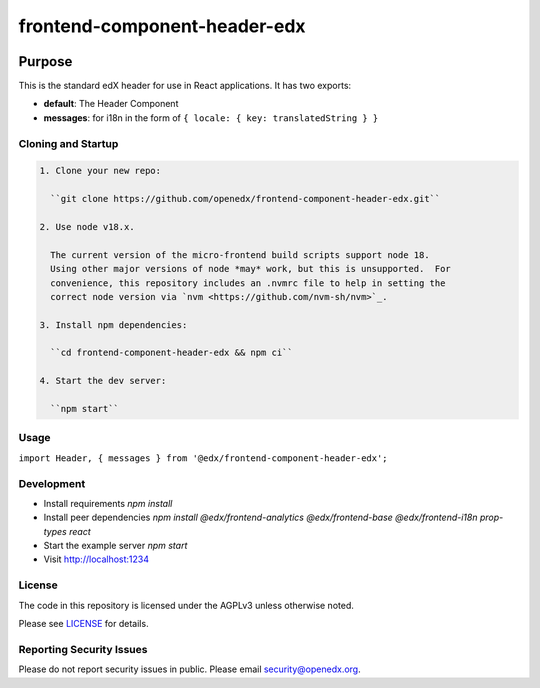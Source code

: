 #############################
frontend-component-header-edx
#############################

|npm_version| |npm_downloads| |license|

********
Purpose
********

This is the standard edX header for use in React applications. It has two exports:

- **default**: The Header Component
- **messages**: for i18n in the form of ``{ locale: { key: translatedString } }``

Cloning and Startup
===================

.. code-block::


  1. Clone your new repo:

    ``git clone https://github.com/openedx/frontend-component-header-edx.git``

  2. Use node v18.x.

    The current version of the micro-frontend build scripts support node 18.
    Using other major versions of node *may* work, but this is unsupported.  For
    convenience, this repository includes an .nvmrc file to help in setting the
    correct node version via `nvm <https://github.com/nvm-sh/nvm>`_.

  3. Install npm dependencies:

    ``cd frontend-component-header-edx && npm ci``

  4. Start the dev server:

    ``npm start``

Usage
=====

``import Header, { messages } from '@edx/frontend-component-header-edx';`` 

Development
===========

- Install requirements `npm install`
- Install peer dependencies `npm install @edx/frontend-analytics @edx/frontend-base @edx/frontend-i18n prop-types react`
- Start the example server `npm start`
- Visit http://localhost:1234

License
=======

The code in this repository is licensed under the AGPLv3 unless otherwise
noted.

Please see `LICENSE <LICENSE>`_ for details.

Reporting Security Issues
=========================

Please do not report security issues in public. Please email security@openedx.org.


.. |npm_version| image:: https://img.shields.io/npm/v/@edx/frontend-component-header-edx.svg
   :target: https://www.npmjs.com/package/@edx/frontend-component-header-edx
.. |npm_downloads| image:: https://img.shields.io/npm/dt/@edx/frontend-component-header-edx.svg
   :target: @edx/frontend-component-header-edx
.. |license| image:: https://img.shields.io/npm/l/@edx/frontend-component-header-edx.svg
   :target: https://github.com/edx/frontend-component-header-edx/blob/master/LICENSE
